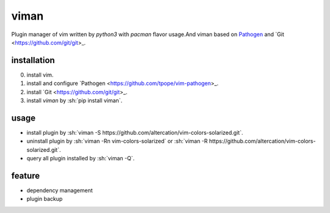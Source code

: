 viman
==========

.. image:: https://travis-ci.org/Shylock-Hg/viman.svg?branch=master
    :target: https://travis-ci.org/Shylock-Hg/viman

.. image:: https://img.shields.io/badge/pypi-v0.0.1-brightgreen.svg
    :target: https://pypi.org/project/viman/

Plugin manager of vim written by *python3* with *pacman* flavor usage.And viman based on `Pathogen <https://github.com/tpope/vim-pathogen>`_ and `Git <https://github.com/git/git>_.

installation
------------------

0. install vim.
1. install and configure `Pathogen <https://github.com/tpope/vim-pathogen>_.
2. install `Git <https://github.com/git/git>_.
3. install *viman* by :sh:`pip install viman`.


usage
-----------------

* install plugin by :sh:`viman -S https://github.com/altercation/vim-colors-solarized.git`.
* uninstall plugin by :sh:`viman -Rn vim-colors-solarized` or :sh:`viman -R https://github.com/altercation/vim-colors-solarized.git`.
* query all plugin installed by :sh:`viman -Q`.

feature
--------------------

* dependency management
* plugin backup

